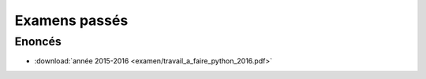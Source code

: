 
.. _l-examens:

Examens passés
==============

Enoncés
+++++++

* :download:`année 2015-2016 <examen/travail_a_faire_python_2016.pdf>`

